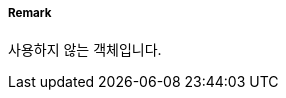 // tag::RecommendedTrafficLanePart[]
===== Remark
사용하지 않는 객체입니다.

// end::RecommendedTrafficLanePart[]
